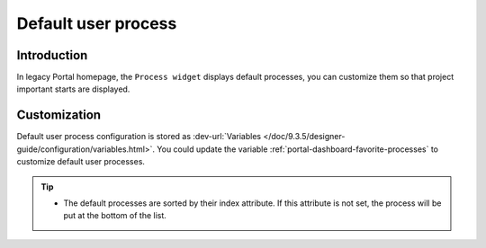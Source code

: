 .. _customization-default-user-process:

Default user process
====================

.. _customization-default-user-process-introduction:

Introduction
------------

In legacy Portal homepage, the ``Process widget`` displays default processes,
you can customize them so that project important starts are displayed.

.. _customization-default-user-process-customization:

Customization
-------------

Default user process configuration is stored as 
:dev-url:`Variables </doc/9.3.5/designer-guide/configuration/variables.html>`.
You could update the variable :ref:`portal-dashboard-favorite-processes` to customize default user processes.

.. tip::
    - The default processes are sorted by their index attribute. If this attribute is not set, the process will be put at the bottom of the list.
